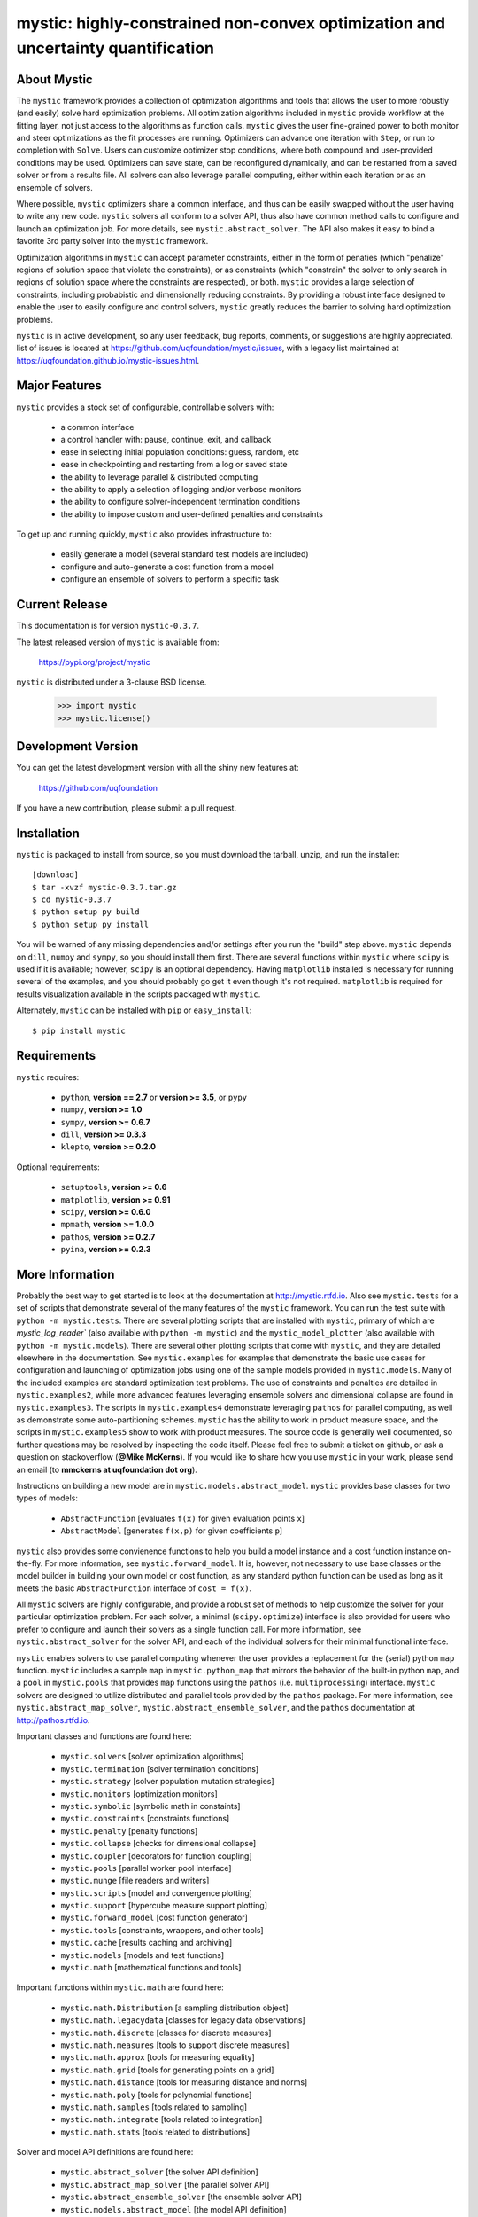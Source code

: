 ---------------------------------------------------------------------------------
mystic: highly-constrained non-convex optimization and uncertainty quantification
---------------------------------------------------------------------------------

About Mystic
============

The ``mystic`` framework provides a collection of optimization algorithms
and tools that allows the user to more robustly (and easily) solve hard
optimization problems. All optimization algorithms included in ``mystic``
provide workflow at the fitting layer, not just access to the algorithms
as function calls. ``mystic`` gives the user fine-grained power to both
monitor and steer optimizations as the fit processes are running.
Optimizers can advance one iteration with ``Step``, or run to completion
with ``Solve``.  Users can customize optimizer stop conditions, where both
compound and user-provided conditions may be used. Optimizers can save
state, can be reconfigured dynamically, and can be restarted from a
saved solver or from a results file.  All solvers can also leverage
parallel computing, either within each iteration or as an ensemble of
solvers.

Where possible, ``mystic`` optimizers share a common interface, and thus can
be easily swapped without the user having to write any new code. ``mystic``
solvers all conform to a solver API, thus also have common method calls
to configure and launch an optimization job. For more details, see
``mystic.abstract_solver``. The API also makes it easy to bind a favorite
3rd party solver into the ``mystic`` framework.

Optimization algorithms in ``mystic`` can accept parameter constraints,
either in the form of penaties (which "penalize" regions of solution
space that violate the constraints), or as constraints (which "constrain" 
the solver to only search in regions of solution space where the
constraints are respected), or both. ``mystic`` provides a large 
selection of constraints, including probabistic and dimensionally
reducing constraints. By providing a robust interface designed to
enable the user to easily configure and control solvers, ``mystic``
greatly reduces the barrier to solving hard optimization problems.

``mystic`` is in active development, so any user feedback, bug reports, comments,
or suggestions are highly appreciated.  list of issues is located at https://github.com/uqfoundation/mystic/issues, with a legacy list maintained at https://uqfoundation.github.io/mystic-issues.html.


Major Features
==============

``mystic`` provides a stock set of configurable, controllable solvers with:

    -  a common interface
    -  a control handler with: pause, continue, exit, and callback
    -  ease in selecting initial population conditions: guess, random, etc
    -  ease in checkpointing and restarting from a log or saved state
    -  the ability to leverage parallel & distributed computing
    -  the ability to apply a selection of logging and/or verbose monitors
    -  the ability to configure solver-independent termination conditions
    -  the ability to impose custom and user-defined penalties and constraints

To get up and running quickly, ``mystic`` also provides infrastructure to:

    - easily generate a model (several standard test models are included)
    - configure and auto-generate a cost function from a model
    - configure an ensemble of solvers to perform a specific task


Current Release
===============

This documentation is for version ``mystic-0.3.7``.

The latest released version of ``mystic`` is available from:

    https://pypi.org/project/mystic

``mystic`` is distributed under a 3-clause BSD license.

    >>> import mystic
    >>> mystic.license()


Development Version 
===================

You can get the latest development version with all the shiny new features at:

    https://github.com/uqfoundation

If you have a new contribution, please submit a pull request.


Installation
============

``mystic`` is packaged to install from source, so you must
download the tarball, unzip, and run the installer::

    [download]
    $ tar -xvzf mystic-0.3.7.tar.gz
    $ cd mystic-0.3.7
    $ python setup py build
    $ python setup py install

You will be warned of any missing dependencies and/or settings
after you run the "build" step above. ``mystic`` depends on ``dill``, ``numpy``
and ``sympy``, so you should install them first. There are several
functions within ``mystic`` where ``scipy`` is used if it is available;
however, ``scipy`` is an optional dependency. Having ``matplotlib`` installed
is necessary for running several of the examples, and you should
probably go get it even though it's not required. ``matplotlib`` is required
for results visualization available in the scripts packaged with ``mystic``.

Alternately, ``mystic`` can be installed with ``pip`` or ``easy_install``::

    $ pip install mystic


Requirements
============

``mystic`` requires:

    - ``python``, **version == 2.7** or **version >= 3.5**, or ``pypy``
    - ``numpy``, **version >= 1.0**
    - ``sympy``, **version >= 0.6.7**
    - ``dill``, **version >= 0.3.3**
    - ``klepto``, **version >= 0.2.0**

Optional requirements:

    - ``setuptools``, **version >= 0.6**
    - ``matplotlib``, **version >= 0.91**
    - ``scipy``, **version >= 0.6.0**
    - ``mpmath``, **version >= 1.0.0**
    - ``pathos``, **version >= 0.2.7**
    - ``pyina``, **version >= 0.2.3**


More Information
================

Probably the best way to get started is to look at the documentation at
http://mystic.rtfd.io. Also see ``mystic.tests`` for a set of scripts that
demonstrate several of the many features of the ``mystic`` framework.
You can run the test suite with ``python -m mystic.tests``. There are
several plotting scripts that are installed with ``mystic``, primary of which
are `mystic_log_reader`` (also available with ``python -m mystic``) and the
``mystic_model_plotter`` (also available with ``python -m mystic.models``).
There are several other plotting scripts that come with ``mystic``, and they
are detailed elsewhere in the documentation.  See ``mystic.examples`` for
examples that demonstrate the basic use cases for configuration and launching
of optimization jobs using one of the sample models provided in
``mystic.models``. Many of the included examples are standard optimization
test problems. The use of constraints and penalties are detailed in
``mystic.examples2``, while more advanced features leveraging ensemble solvers
and dimensional collapse are found in ``mystic.examples3``. The scripts in
``mystic.examples4`` demonstrate leveraging ``pathos`` for parallel computing,
as well as demonstrate some auto-partitioning schemes. ``mystic`` has the
ability to work in product measure space, and the scripts in
``mystic.examples5`` show to work with product measures.  The source code is
generally well documented, so further questions may be resolved by inspecting
the code itself.  Please feel free to submit a ticket on github, or ask a
question on stackoverflow (**@Mike McKerns**).
If you would like to share how you use ``mystic`` in your work, please send an
email (to **mmckerns at uqfoundation dot org**).

Instructions on building a new model are in ``mystic.models.abstract_model``.
``mystic`` provides base classes for two types of models:

    - ``AbstractFunction``   [evaluates ``f(x)`` for given evaluation points ``x``]
    - ``AbstractModel``      [generates ``f(x,p)`` for given coefficients ``p``]

``mystic`` also provides some convienence functions to help you build a
model instance and a cost function instance on-the-fly. For more
information, see ``mystic.forward_model``.  It is, however, not necessary
to use base classes or the model builder in building your own model or
cost function, as any standard python function can be used as long as it
meets the basic ``AbstractFunction`` interface of ``cost = f(x)``.

All ``mystic`` solvers are highly configurable, and provide a robust set of
methods to help customize the solver for your particular optimization
problem. For each solver, a minimal (``scipy.optimize``) interface is also
provided for users who prefer to configure and launch their solvers as a
single function call. For more information, see ``mystic.abstract_solver``
for the solver API, and each of the individual solvers for their minimal
functional interface.

``mystic`` enables solvers to use parallel computing whenever the user provides
a replacement for the (serial) python ``map`` function.  ``mystic`` includes a
sample ``map`` in ``mystic.python_map`` that mirrors the behavior of the
built-in python ``map``, and a ``pool`` in ``mystic.pools`` that provides ``map``
functions using the ``pathos`` (i.e. ``multiprocessing``) interface. ``mystic``
solvers are designed to utilize distributed and parallel tools provided by
the ``pathos`` package. For more information, see ``mystic.abstract_map_solver``,
``mystic.abstract_ensemble_solver``, and the ``pathos`` documentation at
http://pathos.rtfd.io.

Important classes and functions are found here:

    - ``mystic.solvers``                  [solver optimization algorithms]
    - ``mystic.termination``              [solver termination conditions]
    - ``mystic.strategy``                 [solver population mutation strategies]
    - ``mystic.monitors``                 [optimization monitors]
    - ``mystic.symbolic``                 [symbolic math in constaints]
    - ``mystic.constraints``              [constraints functions]
    - ``mystic.penalty``                  [penalty functions]
    - ``mystic.collapse``                 [checks for dimensional collapse]
    - ``mystic.coupler``                  [decorators for function coupling]
    - ``mystic.pools``                    [parallel worker pool interface]
    - ``mystic.munge``                    [file readers and writers]
    - ``mystic.scripts``                  [model and convergence plotting]
    - ``mystic.support``                  [hypercube measure support plotting]
    - ``mystic.forward_model``            [cost function generator]
    - ``mystic.tools``                    [constraints, wrappers, and other tools]
    - ``mystic.cache``                    [results caching and archiving]
    - ``mystic.models``                   [models and test functions]
    - ``mystic.math``                     [mathematical functions and tools]

Important functions within ``mystic.math`` are found here:

    - ``mystic.math.Distribution``        [a sampling distribution object]
    - ``mystic.math.legacydata``          [classes for legacy data observations]
    - ``mystic.math.discrete``            [classes for discrete measures]
    - ``mystic.math.measures``            [tools to support discrete measures]
    - ``mystic.math.approx``              [tools for measuring equality]
    - ``mystic.math.grid``                [tools for generating points on a grid]
    - ``mystic.math.distance``            [tools for measuring distance and norms]
    - ``mystic.math.poly``                [tools for polynomial functions]
    - ``mystic.math.samples``             [tools related to sampling]
    - ``mystic.math.integrate``           [tools related to integration]
    - ``mystic.math.stats``               [tools related to distributions]

Solver and model API definitions are found here:

    - ``mystic.abstract_solver``          [the solver API definition]
    - ``mystic.abstract_map_solver``      [the parallel solver API]
    - ``mystic.abstract_ensemble_solver`` [the ensemble solver API]
    - ``mystic.models.abstract_model``    [the model API definition]

``mystic`` also provides several convience scripts that are used to visualize
models, convergence, and support on the hypercube. These scripts are installed
to a directory on the user's ``$PATH``, and thus can be run from anywhere:

   - ``mystic_log_reader``               [parameter and cost convergence]
   - ``mystic_collapse_plotter``         [convergence and dimensional collapse]
   - ``mystic_model_plotter``            [model surfaces and solver trajectory]
   - ``support_convergence``             [convergence plots for measures]
   - ``support_hypercube``               [parameter support on the hypercube]
   - ``support_hypercube_measures``      [measure support on the hypercube]
   - ``support_hypercube_scenario``      [scenario support on the hypercube]

Typing ``--help`` as an argument to any of the above scripts will print out an
instructive help message.


Citation
========

If you use ``mystic`` to do research that leads to publication, we ask that you
acknowledge use of ``mystic`` by citing the following in your publication::

    M.M. McKerns, L. Strand, T. Sullivan, A. Fang, M.A.G. Aivazis,
    "Building a framework for predictive science", Proceedings of
    the 10th Python in Science Conference, 2011;
    http://arxiv.org/pdf/1202.1056

    Michael McKerns, Patrick Hung, and Michael Aivazis,
    "mystic: highly-constrained non-convex optimization and UQ", 2009- ;
    https://uqfoundation.github.io/mystic.html

Please see https://uqfoundation.github.io/mystic.html or
http://arxiv.org/pdf/1202.1056 for further information.



